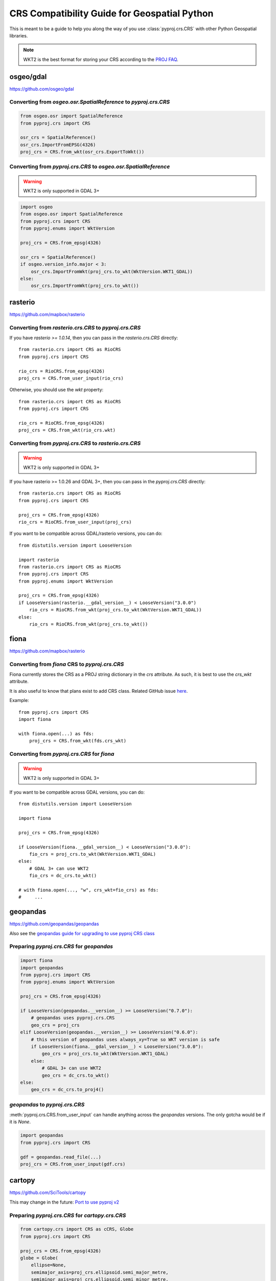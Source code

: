 CRS Compatibility Guide for Geospatial Python
==============================================

This is meant to be a guide to help you along the way of you use :class:`pyproj.crs.CRS`
with other Python Geospatial libraries.

.. note:: WKT2 is the best format for storing your CRS according to the
          `PROJ FAQ <https://proj.org/faq.html#what-is-the-best-format-for-describing-coordinate-reference-systems>`__.


osgeo/gdal
----------

https://github.com/osgeo/gdal

Converting from `osgeo.osr.SpatialReference` to `pyproj.crs.CRS`
^^^^^^^^^^^^^^^^^^^^^^^^^^^^^^^^^^^^^^^^^^^^^^^^^^^^^^^^^^^^^^^^^

.. code-block:: python

    from osgeo.osr import SpatialReference
    from pyproj.crs import CRS

    osr_crs = SpatialReference()
    osr_crs.ImportFromEPSG(4326)
    proj_crs = CRS.from_wkt(osr_crs.ExportToWkt())


Converting from `pyproj.crs.CRS` to `osgeo.osr.SpatialReference`
^^^^^^^^^^^^^^^^^^^^^^^^^^^^^^^^^^^^^^^^^^^^^^^^^^^^^^^^^^^^^^^^^

.. warning:: WKT2 is only supported in GDAL 3+

.. code-block:: python

    import osgeo
    from osgeo.osr import SpatialReference
    from pyproj.crs import CRS
    from pyproj.enums import WktVersion

    proj_crs = CRS.from_epsg(4326)

    osr_crs = SpatialReference()
    if osgeo.version_info.major < 3:
        osr_crs.ImportFromWkt(proj_crs.to_wkt(WktVersion.WKT1_GDAL))
    else:
        osr_crs.ImportFromWkt(proj_crs.to_wkt())


rasterio
--------

https://github.com/mapbox/rasterio

Converting from `rasterio.crs.CRS` to `pyproj.crs.CRS`
^^^^^^^^^^^^^^^^^^^^^^^^^^^^^^^^^^^^^^^^^^^^^^^^^^^^^^^

If you have `rasterio >= 1.0.14`, then you can pass in the `rasterio.crs.CRS`
directly::

    from rasterio.crs import CRS as RioCRS
    from pyproj.crs import CRS

    rio_crs = RioCRS.from_epsg(4326)
    proj_crs = CRS.from_user_input(rio_crs)

Otherwise, you should use the `wkt` property::

    from rasterio.crs import CRS as RioCRS
    from pyproj.crs import CRS

    rio_crs = RioCRS.from_epsg(4326)
    proj_crs = CRS.from_wkt(rio_crs.wkt)

Converting from `pyproj.crs.CRS` to `rasterio.crs.CRS`
^^^^^^^^^^^^^^^^^^^^^^^^^^^^^^^^^^^^^^^^^^^^^^^^^^^^^^^

.. warning:: WKT2 is only supported in GDAL 3+

If you have rasterio >= 1.0.26 and GDAL 3+, then you can pass in the `pyproj.crs.CRS`
directly::

    from rasterio.crs import CRS as RioCRS
    from pyproj.crs import CRS

    proj_crs = CRS.from_epsg(4326)
    rio_crs = RioCRS.from_user_input(proj_crs)

If you want to be compatible across GDAL/rasterio versions, you can do::

    from distutils.version import LooseVersion

    import rasterio
    from rasterio.crs import CRS as RioCRS
    from pyproj.crs import CRS
    from pyproj.enums import WktVersion

    proj_crs = CRS.from_epsg(4326)
    if LooseVersion(rasterio.__gdal_version__) < LooseVersion("3.0.0")
        rio_crs = RioCRS.from_wkt(proj_crs.to_wkt(WktVersion.WKT1_GDAL))
    else:
        rio_crs = RioCRS.from_wkt(proj_crs.to_wkt())

fiona
------

https://github.com/mapbox/rasterio

Converting from `fiona` CRS to `pyproj.crs.CRS`
^^^^^^^^^^^^^^^^^^^^^^^^^^^^^^^^^^^^^^^^^^^^^^^^^^^^^^^

Fiona currently stores the CRS as a PROJ string dictionary in the `crs`
attribute. As such, it is best to use the `crs_wkt` attribute.

It is also useful to know that plans exist to add CRS class.
Related GitHub issue `here <https://github.com/Toblerity/Fiona/issues/714>`__.


Example::

    from pyproj.crs import CRS
    import fiona

    with fiona.open(...) as fds:
        proj_crs = CRS.from_wkt(fds.crs_wkt)


Converting from `pyproj.crs.CRS` for `fiona`
^^^^^^^^^^^^^^^^^^^^^^^^^^^^^^^^^^^^^^^^^^^^^

.. warning:: WKT2 is only supported in GDAL 3+

If you want to be compatible across GDAL versions, you can do::

    from distutils.version import LooseVersion

    import fiona

    proj_crs = CRS.from_epsg(4326)

    if LooseVersion(fiona.__gdal_version__) < LooseVersion("3.0.0"):
        fio_crs = proj_crs.to_wkt(WktVersion.WKT1_GDAL)
    else:
        # GDAL 3+ can use WKT2
        fio_crs = dc_crs.to_wkt()

    # with fiona.open(..., "w", crs_wkt=fio_crs) as fds:
    #     ...


geopandas
---------

https://github.com/geopandas/geopandas

Also see the `geopandas guide for upgrading to use pyproj CRS class <https://geopandas.readthedocs.io/en/latest/projections.html#upgrading-to-geopandas-0-7-with-pyproj-2-2-and-proj-6>`__

Preparing `pyproj.crs.CRS` for `geopandas`
^^^^^^^^^^^^^^^^^^^^^^^^^^^^^^^^^^^^^^^^^^^^^

.. code-block:: python

    import fiona
    import geopandas
    from pyproj.crs import CRS
    from pyproj.enums import WktVersion

    proj_crs = CRS.from_epsg(4326)

    if LooseVersion(geopandas.__version__) >= LooseVersion("0.7.0"):
        # geopandas uses pyproj.crs.CRS
        geo_crs = proj_crs
    elif LooseVersion(geopandas.__version__) >= LooseVersion("0.6.0"):
        # this version of geopandas uses always_xy=True so WKT version is safe
        if LooseVersion(fiona.__gdal_version__) < LooseVersion("3.0.0"):
            geo_crs = proj_crs.to_wkt(WktVersion.WKT1_GDAL)
        else:
            # GDAL 3+ can use WKT2
            geo_crs = dc_crs.to_wkt()
    else:
        geo_crs = dc_crs.to_proj4()


`geopandas` to `pyproj.crs.CRS`
^^^^^^^^^^^^^^^^^^^^^^^^^^^^^^^^^
:meth:`pyproj.crs.CRS.from_user_input` can handle anything across the `geopandas`
versions. The only gotcha would be if it is `None`.


.. code-block:: python

    import geopandas
    from pyproj.crs import CRS

    gdf = geopandas.read_file(...)
    proj_crs = CRS.from_user_input(gdf.crs)


cartopy
-------

https://github.com/SciTools/cartopy

This may change in the future:
`Port to use pyproj v2 <https://github.com/SciTools/cartopy/issues/1477>`__

Preparing `pyproj.crs.CRS` for `cartopy.crs.CRS`
^^^^^^^^^^^^^^^^^^^^^^^^^^^^^^^^^^^^^^^^^^^^^^^^^

.. code-block:: python

    from cartopy.crs import CRS as cCRS, Globe
    from pyproj.crs import CRS

    proj_crs = CRS.from_epsg(4326)
    globe = Globe(
        ellipse=None,
        semimajor_axis=proj_crs.ellipsoid.semi_major_metre,
        semiminor_axis=proj_crs.ellipsoid.semi_minor_metre,
        inverse_flattening=proj_crs.ellipsoid.inverse_flattening,
    )
    proj_dict = proj_crs.to_dict()
    proj_dict["pm"] = proj_crs.prime_meridian.longitude
    cart_crs = cCRS(proj_dict, globe=globe)


Preparing `cartopy.crs.CRS` for `pyproj.crs.CRS`
^^^^^^^^^^^^^^^^^^^^^^^^^^^^^^^^^^^^^^^^^^^^^^^^^
.. code-block:: python


    from cartopy.crs import PlateCarree
    from pyproj.crs import CRS

    cart_crs = PlateCarree()
    proj_crs = CRS.from_dict(cart_crs.proj4_params)


pycrs
-----

https://github.com/karimbahgat/PyCRS

.. warning:: Currently does not support WKT2

Preparing `pyproj.crs.CRS` for `pycrs`
^^^^^^^^^^^^^^^^^^^^^^^^^^^^^^^^^^^^^^^^^^^^^^^^^

.. code-block:: python

    import pycrs
    from pyproj.crs import CRS

    proj_crs = CRS.from_epsg(4326)
    py_crs = pycrs.parse.from_ogc_wkt(proj_crs.to_wkt("WKT1_GDAL"))


Preparing `cartopy.crs.CRS` for `pyproj.crs.CRS`
^^^^^^^^^^^^^^^^^^^^^^^^^^^^^^^^^^^^^^^^^^^^^^^^^
.. code-block:: python


    import pycrs
    from pyproj.crs import CRS

    py_crs = pycrs.parse.from_epsg_code(4326)
    proj_crs = CRS.from_wkt(py_crs.to_ogc_wkt())
